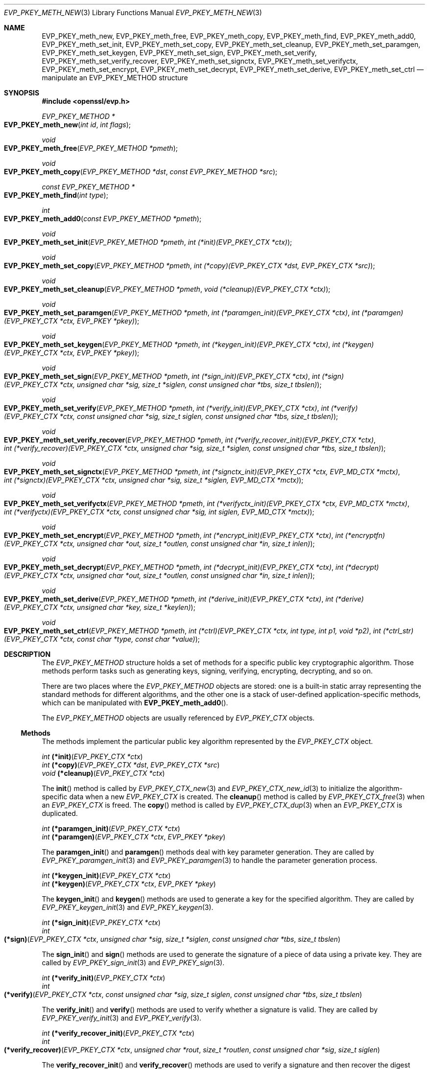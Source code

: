 .\" $OpenBSD: EVP_PKEY_meth_new.3,v 1.3 2018/03/23 05:48:56 schwarze Exp $
.\" selective merge up to: OpenSSL 43f985fd Aug 21 11:47:17 2017 -0400
.\"
.\" This file was written by Paul Yang <yang.yang@baishancloud.com>
.\" Copyright (c) 2017 The OpenSSL Project.  All rights reserved.
.\"
.\" Redistribution and use in source and binary forms, with or without
.\" modification, are permitted provided that the following conditions
.\" are met:
.\"
.\" 1. Redistributions of source code must retain the above copyright
.\"    notice, this list of conditions and the following disclaimer.
.\"
.\" 2. Redistributions in binary form must reproduce the above copyright
.\"    notice, this list of conditions and the following disclaimer in
.\"    the documentation and/or other materials provided with the
.\"    distribution.
.\"
.\" 3. All advertising materials mentioning features or use of this
.\"    software must display the following acknowledgment:
.\"    "This product includes software developed by the OpenSSL Project
.\"    for use in the OpenSSL Toolkit. (http://www.openssl.org/)"
.\"
.\" 4. The names "OpenSSL Toolkit" and "OpenSSL Project" must not be used to
.\"    endorse or promote products derived from this software without
.\"    prior written permission. For written permission, please contact
.\"    openssl-core@openssl.org.
.\"
.\" 5. Products derived from this software may not be called "OpenSSL"
.\"    nor may "OpenSSL" appear in their names without prior written
.\"    permission of the OpenSSL Project.
.\"
.\" 6. Redistributions of any form whatsoever must retain the following
.\"    acknowledgment:
.\"    "This product includes software developed by the OpenSSL Project
.\"    for use in the OpenSSL Toolkit (http://www.openssl.org/)"
.\"
.\" THIS SOFTWARE IS PROVIDED BY THE OpenSSL PROJECT ``AS IS'' AND ANY
.\" EXPRESSED OR IMPLIED WARRANTIES, INCLUDING, BUT NOT LIMITED TO, THE
.\" IMPLIED WARRANTIES OF MERCHANTABILITY AND FITNESS FOR A PARTICULAR
.\" PURPOSE ARE DISCLAIMED.  IN NO EVENT SHALL THE OpenSSL PROJECT OR
.\" ITS CONTRIBUTORS BE LIABLE FOR ANY DIRECT, INDIRECT, INCIDENTAL,
.\" SPECIAL, EXEMPLARY, OR CONSEQUENTIAL DAMAGES (INCLUDING, BUT
.\" NOT LIMITED TO, PROCUREMENT OF SUBSTITUTE GOODS OR SERVICES;
.\" LOSS OF USE, DATA, OR PROFITS; OR BUSINESS INTERRUPTION)
.\" HOWEVER CAUSED AND ON ANY THEORY OF LIABILITY, WHETHER IN CONTRACT,
.\" STRICT LIABILITY, OR TORT (INCLUDING NEGLIGENCE OR OTHERWISE)
.\" ARISING IN ANY WAY OUT OF THE USE OF THIS SOFTWARE, EVEN IF ADVISED
.\" OF THE POSSIBILITY OF SUCH DAMAGE.
.\"
.Dd $Mdocdate: March 23 2018 $
.Dt EVP_PKEY_METH_NEW 3
.Os
.Sh NAME
.Nm EVP_PKEY_meth_new ,
.Nm EVP_PKEY_meth_free ,
.Nm EVP_PKEY_meth_copy ,
.Nm EVP_PKEY_meth_find ,
.Nm EVP_PKEY_meth_add0 ,
.Nm EVP_PKEY_meth_set_init ,
.Nm EVP_PKEY_meth_set_copy ,
.Nm EVP_PKEY_meth_set_cleanup ,
.Nm EVP_PKEY_meth_set_paramgen ,
.Nm EVP_PKEY_meth_set_keygen ,
.Nm EVP_PKEY_meth_set_sign ,
.Nm EVP_PKEY_meth_set_verify ,
.Nm EVP_PKEY_meth_set_verify_recover ,
.Nm EVP_PKEY_meth_set_signctx ,
.Nm EVP_PKEY_meth_set_verifyctx ,
.Nm EVP_PKEY_meth_set_encrypt ,
.Nm EVP_PKEY_meth_set_decrypt ,
.Nm EVP_PKEY_meth_set_derive ,
.Nm EVP_PKEY_meth_set_ctrl
.Nd manipulate an EVP_PKEY_METHOD structure
.Sh SYNOPSIS
.In openssl/evp.h
.Ft EVP_PKEY_METHOD *
.Fo EVP_PKEY_meth_new
.Fa "int id"
.Fa "int flags"
.Fc
.Ft void
.Fo EVP_PKEY_meth_free
.Fa "EVP_PKEY_METHOD *pmeth"
.Fc
.Ft void
.Fo EVP_PKEY_meth_copy
.Fa "EVP_PKEY_METHOD *dst"
.Fa "const EVP_PKEY_METHOD *src"
.Fc
.Ft const EVP_PKEY_METHOD *
.Fo EVP_PKEY_meth_find
.Fa "int type"
.Fc
.Ft int
.Fo EVP_PKEY_meth_add0
.Fa "const EVP_PKEY_METHOD *pmeth"
.Fc
.Ft void
.Fo EVP_PKEY_meth_set_init
.Fa "EVP_PKEY_METHOD *pmeth"
.Fa "int (*init)(EVP_PKEY_CTX *ctx)"
.Fc
.Ft void
.Fo EVP_PKEY_meth_set_copy
.Fa "EVP_PKEY_METHOD *pmeth"
.Fa "int (*copy)(EVP_PKEY_CTX *dst, EVP_PKEY_CTX *src)"
.Fc
.Ft void
.Fo EVP_PKEY_meth_set_cleanup
.Fa "EVP_PKEY_METHOD *pmeth"
.Fa "void (*cleanup)(EVP_PKEY_CTX *ctx)"
.Fc
.Ft void
.Fo EVP_PKEY_meth_set_paramgen
.Fa "EVP_PKEY_METHOD *pmeth"
.Fa "int (*paramgen_init)(EVP_PKEY_CTX *ctx)"
.Fa "int (*paramgen)(EVP_PKEY_CTX *ctx, EVP_PKEY *pkey)"
.Fc
.Ft void
.Fo EVP_PKEY_meth_set_keygen
.Fa "EVP_PKEY_METHOD *pmeth"
.Fa "int (*keygen_init)(EVP_PKEY_CTX *ctx)"
.Fa "int (*keygen)(EVP_PKEY_CTX *ctx, EVP_PKEY *pkey)"
.Fc
.Ft void
.Fo EVP_PKEY_meth_set_sign
.Fa "EVP_PKEY_METHOD *pmeth"
.Fa "int (*sign_init)(EVP_PKEY_CTX *ctx)"
.Fa "int (*sign)(EVP_PKEY_CTX *ctx, unsigned char *sig, size_t *siglen,\
 const unsigned char *tbs, size_t tbslen)"
.Fc
.Ft void
.Fo EVP_PKEY_meth_set_verify
.Fa "EVP_PKEY_METHOD *pmeth"
.Fa "int (*verify_init)(EVP_PKEY_CTX *ctx)"
.Fa "int (*verify)(EVP_PKEY_CTX *ctx, const unsigned char *sig,\
 size_t siglen, const unsigned char *tbs, size_t tbslen)"
.Fc
.Ft void
.Fo EVP_PKEY_meth_set_verify_recover
.Fa "EVP_PKEY_METHOD *pmeth"
.Fa "int (*verify_recover_init)(EVP_PKEY_CTX *ctx)"
.Fa "int (*verify_recover)(EVP_PKEY_CTX *ctx, unsigned char *sig,\
 size_t *siglen, const unsigned char *tbs, size_t tbslen)"
.Fc
.Ft void
.Fo EVP_PKEY_meth_set_signctx
.Fa "EVP_PKEY_METHOD *pmeth"
.Fa "int (*signctx_init)(EVP_PKEY_CTX *ctx, EVP_MD_CTX *mctx)"
.Fa "int (*signctx)(EVP_PKEY_CTX *ctx, unsigned char *sig,\
 size_t *siglen, EVP_MD_CTX *mctx)"
.Fc
.Ft void
.Fo EVP_PKEY_meth_set_verifyctx
.Fa "EVP_PKEY_METHOD *pmeth"
.Fa "int (*verifyctx_init)(EVP_PKEY_CTX *ctx, EVP_MD_CTX *mctx)"
.Fa "int (*verifyctx)(EVP_PKEY_CTX *ctx, const unsigned char *sig,\
 int siglen, EVP_MD_CTX *mctx)"
.Fc
.Ft void
.Fo EVP_PKEY_meth_set_encrypt
.Fa "EVP_PKEY_METHOD *pmeth"
.Fa "int (*encrypt_init)(EVP_PKEY_CTX *ctx)"
.Fa "int (*encryptfn)(EVP_PKEY_CTX *ctx, unsigned char *out,\
 size_t *outlen, const unsigned char *in, size_t inlen)"
.Fc
.Ft void
.Fo EVP_PKEY_meth_set_decrypt
.Fa "EVP_PKEY_METHOD *pmeth"
.Fa "int (*decrypt_init)(EVP_PKEY_CTX *ctx)"
.Fa "int (*decrypt)(EVP_PKEY_CTX *ctx, unsigned char *out,\
 size_t *outlen, const unsigned char *in, size_t inlen)"
.Fc
.Ft void
.Fo EVP_PKEY_meth_set_derive
.Fa "EVP_PKEY_METHOD *pmeth"
.Fa "int (*derive_init)(EVP_PKEY_CTX *ctx)"
.Fa "int (*derive)(EVP_PKEY_CTX *ctx, unsigned char *key, size_t *keylen)"
.Fc
.Ft void
.Fo EVP_PKEY_meth_set_ctrl
.Fa "EVP_PKEY_METHOD *pmeth"
.Fa "int (*ctrl)(EVP_PKEY_CTX *ctx, int type, int p1, void *p2)"
.Fa "int (*ctrl_str)(EVP_PKEY_CTX *ctx, const char *type, const char *value)"
.Fc
.Sh DESCRIPTION
The
.Vt EVP_PKEY_METHOD
structure holds a set of methods
for a specific public key cryptographic algorithm.
Those methods perform tasks such as generating keys, signing, verifying,
encrypting, decrypting, and so on.
.Pp
There are two places where the
.Vt EVP_PKEY_METHOD
objects are stored: one is a built-in static array representing the
standard methods for different algorithms, and the other one is a stack
of user-defined application-specific methods, which can be manipulated
with
.Fn EVP_PKEY_meth_add0 .
.Pp
The
.Vt EVP_PKEY_METHOD
objects are usually referenced by
.Vt EVP_PKEY_CTX
objects.
.Ss Methods
The methods implement the particular public key algorithm represented by the
.Vt EVP_PKEY_CTX
object.
.Bd -unfilled
.Ft int Fn (*init) "EVP_PKEY_CTX *ctx"
.Ft int Fn (*copy) "EVP_PKEY_CTX *dst" "EVP_PKEY_CTX *src"
.Ft void Fn (*cleanup) "EVP_PKEY_CTX *ctx"
.Ed
.Pp
The
.Fn init
method is called by
.Xr EVP_PKEY_CTX_new 3
and
.Xr EVP_PKEY_CTX_new_id 3
to initialize the algorithm-specific data when a new
.Vt EVP_PKEY_CTX
is created.
The
.Fn cleanup
method is called by
.Xr EVP_PKEY_CTX_free 3
when an
.Vt EVP_PKEY_CTX
is freed.
The
.Fn copy
method is called by
.Xr EVP_PKEY_CTX_dup 3
when an
.Vt EVP_PKEY_CTX
is duplicated.
.Bd -unfilled
.Ft int Fn (*paramgen_init) "EVP_PKEY_CTX *ctx"
.Ft int Fn (*paramgen) "EVP_PKEY_CTX *ctx" "EVP_PKEY *pkey"
.Ed
.Pp
The
.Fn paramgen_init
and
.Fn paramgen
methods deal with key parameter generation.
They are called by
.Xr EVP_PKEY_paramgen_init 3
and
.Xr EVP_PKEY_paramgen 3
to handle the parameter generation process.
.Bd -unfilled
.Ft int Fn (*keygen_init) "EVP_PKEY_CTX *ctx"
.Ft int Fn (*keygen) "EVP_PKEY_CTX *ctx" "EVP_PKEY *pkey"
.Ed
.Pp
The
.Fn keygen_init
and
.Fn keygen
methods are used to generate a key for the specified algorithm.
They are called by
.Xr EVP_PKEY_keygen_init 3
and
.Xr EVP_PKEY_keygen 3 .
.Bd -unfilled
.Ft int Fn (*sign_init) "EVP_PKEY_CTX *ctx"
.Ft int Fo (*sign)
.Fa "EVP_PKEY_CTX *ctx"
.Fa "unsigned char *sig"
.Fa "size_t *siglen"
.Fa "const unsigned char *tbs"
.Fa "size_t tbslen"
.Fc
.Ed
.Pp
The
.Fn sign_init
and
.Fn sign
methods are used to generate the signature of a piece of data using a
private key.
They are called by
.Xr EVP_PKEY_sign_init 3
and
.Xr EVP_PKEY_sign 3 .
.Bd -unfilled
.Ft int Fn (*verify_init) "EVP_PKEY_CTX *ctx"
.Ft int Fo (*verify)
.Fa "EVP_PKEY_CTX *ctx"
.Fa "const unsigned char *sig"
.Fa "size_t siglen"
.Fa "const unsigned char *tbs"
.Fa "size_t tbslen"
.Fc
.Ed
.Pp
The
.Fn verify_init
and
.Fn verify
methods are used to verify whether a signature is valid.
They are called by
.Xr EVP_PKEY_verify_init 3
and
.Xr EVP_PKEY_verify 3 .
.Bd -unfilled
.Ft int Fn (*verify_recover_init) "EVP_PKEY_CTX *ctx"
.Ft int Fo (*verify_recover)
.Fa "EVP_PKEY_CTX *ctx"
.Fa "unsigned char *rout"
.Fa "size_t *routlen"
.Fa "const unsigned char *sig"
.Fa "size_t siglen"
.Fc
.Ed
.Pp
The
.Fn verify_recover_init
and
.Fn verify_recover
methods are used to verify a signature and then recover the digest from
the signature (for instance, a signature that was generated by the RSA
signing algorithm).
They are called by
.Xr EVP_PKEY_verify_recover_init 3
and
.Xr EVP_PKEY_verify_recover 3 .
.Bd -unfilled
.Ft int Fn (*signctx_init) "EVP_PKEY_CTX *ctx" "EVP_MD_CTX *mctx"
.Ft int Fo (*signctx)
.Fa "EVP_PKEY_CTX *ctx"
.Fa "unsigned char *sig"
.Fa "size_t *siglen"
.Fa "EVP_MD_CTX *mctx"
.Fc
.Ed
.Pp
The
.Fn signctx_init
and
.Fn signctx
methods are used to sign a digest represented by an
.Vt EVP_MD_CTX
object.
They are called by the
.Xr EVP_DigestSignInit 3
functions.
.Bd -unfilled
.Ft int Fn (*verifyctx_init) "EVP_PKEY_CTX *ctx" "EVP_MD_CTX *mctx"
.Ft int Fo (*verifyctx)
.Fa "EVP_PKEY_CTX *ctx"
.Fa "const unsigned char *sig"
.Fa "int siglen"
.Fa "EVP_MD_CTX *mctx"
.Fc
.Ed
.Pp
The
.Fn verifyctx_init
and
.Fn verifyctx
methods are used to verify a signature against the data in an
.Vt EVP_MD_CTX
object.
They are called by the
.Xr EVP_DigestVerifyInit 3
functions.
.Bd -unfilled
.Ft int Fn (*encrypt_init) "EVP_PKEY_CTX *ctx"
.Ft int Fo (*encrypt)
.Fa "EVP_PKEY_CTX *ctx"
.Fa "unsigned char *out"
.Fa "size_t *outlen"
.Fa "const unsigned char *in"
.Fa "size_t inlen"
.Fc
.Ed
.Pp
The
.Fn encrypt_init
and
.Fn encrypt
methods are used to encrypt a piece of data.
They are called by
.Xr EVP_PKEY_encrypt_init 3
and
.Xr EVP_PKEY_encrypt 3 .
.Bd -unfilled
.Ft int Fn (*decrypt_init) "EVP_PKEY_CTX *ctx"
.Ft int Fo (*decrypt)
.Fa "EVP_PKEY_CTX *ctx"
.Fa "unsigned char *out"
.Fa "size_t *outlen"
.Fa "const unsigned char *in"
.Fa "size_t inlen"
.Fc
.Ed
.Pp
The
.Fn decrypt_init
and
.Fn decrypt
methods are used to decrypt a piece of data.
They are called by
.Xr EVP_PKEY_decrypt_init 3
and
.Xr EVP_PKEY_decrypt 3 .
.Bd -unfilled
.Ft int Fn (*derive_init) "EVP_PKEY_CTX *ctx"
.Ft int Fo (*derive)
.Fa "EVP_PKEY_CTX *ctx"
.Fa "unsigned char *key"
.Fa "size_t *keylen"
.Fc
.Ed
.Pp
The
.Fn derive_init
and
.Fn derive
methods are used to derive the shared secret from a public key algorithm
(for instance, the DH algorithm).
They are called by
.Xr EVP_PKEY_derive_init 3
and
.Xr EVP_PKEY_derive 3 .
.Bd -unfilled
.Ft int Fo (*ctrl)
.Fa "EVP_PKEY_CTX *ctx"
.Fa "int type"
.Fa "int p1"
.Fa "void *p2"
.Fc
.Ft int Fo (*ctrl_str)
.Fa "EVP_PKEY_CTX *ctx"
.Fa "const char *type"
.Fa "const char *value"
.Fc
.Ed
.Pp
The
.Fn ctrl
and
.Fn ctrl_str
methods are used to adjust algorithm-specific settings.
See
.Xr EVP_PKEY_CTX_ctrl 3
for details.
.Ss Functions
.Fn EVP_PKEY_meth_new
creates a new
.Vt EVP_PKEY_METHOD
object with the given
.Fa id
and
.Fa flags .
The following flags are supported:
.Bl -tag -width Ds
.It Dv EVP_PKEY_FLAG_AUTOARGLEN
Automatically calculate the maximum size of the output buffer
in corresponding EVP methods by the EVP framework.
Thus the implementations of these methods don't need to care about
handling the case of returning output buffer size by themselves.
For details on the output buffer size, refer to
.Xr EVP_PKEY_sign 3 .
.It Dv EVP_PKEY_FLAG_SIGCTX_CUSTOM
Indicate that the
.Fn signctx
method of an
.Vt EVP_PKEY_METHOD
is always called by the EVP framework while doing a digest signing
operation by calling
.Xr EVP_DigestSignFinal 3 .
.El
.Pp
.Fn EVP_PKEY_meth_free
frees
.Fa pmeth .
.Pp
.Fn EVP_PKEY_meth_copy
copies
.Fa src
to
.Fa dst .
.Pp
.Fn EVP_PKEY_meth_find
finds an
.Vt EVP_PKEY_METHOD
object with the given
.Fa id .
This function first searches through the user-defined method objects and
then through the built-in objects.
.Pp
.Fn EVP_PKEY_meth_add0
adds
.Fa pmeth
to the stack of user defined methods.
.Pp
The
.Fn EVP_PKEY_meth_set_*
functions set the corresponding fields of
.Fa pmeth
to the arguments passed.
.Sh RETURN VALUES
.Fn EVP_PKEY_meth_new
returns a pointer to a new
.Vt EVP_PKEY_METHOD
object or
.Dv NULL
on error.
.Pp
.Fn EVP_PKEY_meth_find
returns a pointer to the found
.Vt EVP_PKEY_METHOD
object or
.Dv NULL
if no matching object is found.
.Pp
.Fn EVP_PKEY_meth_add0
returns 1 if the method is added successfully or 0 if an error occurred.
.Sh HISTORY
.Fn EVP_PKEY_meth_new ,
.Fn EVP_PKEY_meth_free ,
.Fn EVP_PKEY_meth_find ,
.Fn EVP_PKEY_meth_add0 ,
.Fn EVP_PKEY_meth_set_init ,
.Fn EVP_PKEY_meth_set_copy ,
.Fn EVP_PKEY_meth_set_cleanup ,
.Fn EVP_PKEY_meth_set_paramgen ,
.Fn EVP_PKEY_meth_set_keygen ,
.Fn EVP_PKEY_meth_set_sign ,
.Fn EVP_PKEY_meth_set_verify ,
.Fn EVP_PKEY_meth_set_verify_recover ,
.Fn EVP_PKEY_meth_set_signctx ,
.Fn EVP_PKEY_meth_set_verifyctx ,
.Fn EVP_PKEY_meth_set_encrypt ,
.Fn EVP_PKEY_meth_set_decrypt ,
.Fn EVP_PKEY_meth_set_derive ,
and
.Fn EVP_PKEY_meth_set_ctrl
first appeared in OpenSSL 1.0.0 and have been available since
.Ox 4.9 .
.Pp
.Fn EVP_PKEY_meth_copy
first appeared in OpenSSL 1.0.1 and has been available since
.Ox 5.3 .
